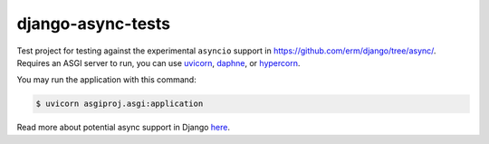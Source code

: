django-async-tests
==================

Test project for testing against the experimental ``asyncio`` support in https://github.com/erm/django/tree/async/. Requires an ASGI server to run, you can use `uvicorn <https://github.com/encode/uvicorn/>`_, `daphne <https://github.com/django/daphne/>`_, or `hypercorn <https://pgjones.gitlab.io/hypercorn/>`_.

You may run the application with this command:

.. code::
    
    $ uvicorn asgiproj.asgi:application


Read more about potential async support in Django `here <https://www.aeracode.org/2018/06/04/django-async-roadmap/>`_.

